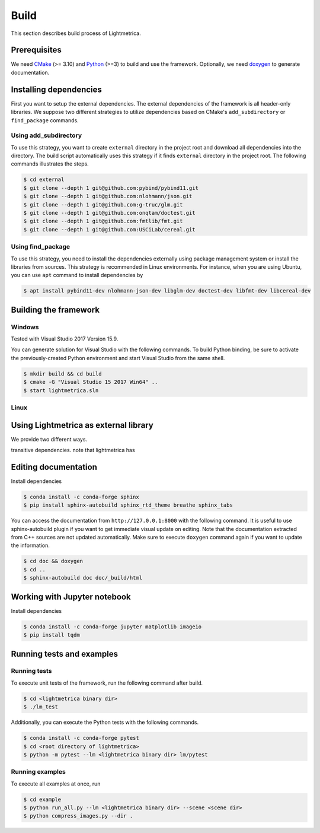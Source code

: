Build
############

This section describes build process of Lightmetrica.

.. ----------------------------------------------------------------------------

Prerequisites
=============

We need CMake_ (>= 3.10) and Python_ (>=3) to build and use the framework.
Optionally, we need doxygen_ to generate documentation.

.. _CMake: https://cmake.org/
.. _Python: https://www.python.org/
.. _doxygen: http://www.doxygen.nl/

.. ----------------------------------------------------------------------------

Installing dependencies
=============

First you want to setup the external dependencies.
The external dependencies of the framework is all header-only libraries.
We suppose two different strategies to utilize dependencies
based on CMake's ``add_subdirectory`` or ``find_package`` commands.

Using add_subdirectory
-------------

To use this strategy, you want to create ``external`` directory in the project root 
and download all dependencies into the directory.
The build script automatically uses this strategy if it finds ``external`` directory in the project root.
The following commands illustrates the steps.

.. code-block:: bash

   $ cd external
   $ git clone --depth 1 git@github.com:pybind/pybind11.git
   $ git clone --depth 1 git@github.com:nlohmann/json.git
   $ git clone --depth 1 git@github.com:g-truc/glm.git
   $ git clone --depth 1 git@github.com:onqtam/doctest.git
   $ git clone --depth 1 git@github.com:fmtlib/fmt.git
   $ git clone --depth 1 git@github.com:USCiLab/cereal.git

Using find_package
-------------

To use this strategy, you need to install the dependencies externally
using package management system or install the libraries from sources.
This strategy is recommended in Linux environments.
For instance, when you are using Ubuntu, you can use ``apt`` command to install dependencies by

.. code-block:: bash

   $ apt install pybind11-dev nlohmann-json-dev libglm-dev doctest-dev libfmt-dev libcereal-dev 

.. ----------------------------------------------------------------------------

Building the framework
=============

Windows
-------------

Tested with Visual Studio 2017 Version 15.9.

You can generate solution for Visual Studio with the following commands. To build Python binding, be sure to activate the previously-created Python environment and start Visual Studio from the same shell.

.. code-block:: bash

   $ mkdir build && cd build
   $ cmake -G "Visual Studio 15 2017 Win64" ..
   $ start lightmetrica.sln


Linux
-------------



.. ----------------------------------------------------------------------------

Using Lightmetrica as external library
=============

We provide two different ways.

transitive dependencies.
note that lightmetrica has

.. ----------------------------------------------------------------------------

Editing documentation
=============

Install dependencies

.. code-block:: bash

   $ conda install -c conda-forge sphinx
   $ pip install sphinx-autobuild sphinx_rtd_theme breathe sphinx_tabs

You can access the documentation from ``http://127.0.0.1:8000`` with the following command. It is useful to use sphinx-autobuild plugin if you want to get immediate visual update on editing. Note that the documentation extracted from C++ sources are not updated automatically. Make sure to execute ``doxygen`` command again if you want to update the information.

.. code-block:: bash

   $ cd doc && doxygen
   $ cd ..
   $ sphinx-autobuild doc doc/_build/html

.. ----------------------------------------------------------------------------

Working with Jupyter notebook
=============

Install dependencies

.. code-block:: bash

   $ conda install -c conda-forge jupyter matplotlib imageio
   $ pip install tqdm 

.. ----------------------------------------------------------------------------

Running tests and examples
=============

Running tests
-------------

To execute unit tests of the framework, run the following command after build.

.. code-block:: bash

   $ cd <lightmetrica binary dir>
   $ ./lm_test

Additionally, you can execute the Python tests with the following commands.

.. code-block:: bash

   $ conda install -c conda-forge pytest
   $ cd <root directory of lightmetrica>
   $ python -m pytest --lm <lightmetrica binary dir> lm/pytest

Running examples
-------------

To execute all examples at once, run 

.. code-block:: bash

   $ cd example
   $ python run_all.py --lm <lightmetrica binary dir> --scene <scene dir>
   $ python compress_images.py --dir .
